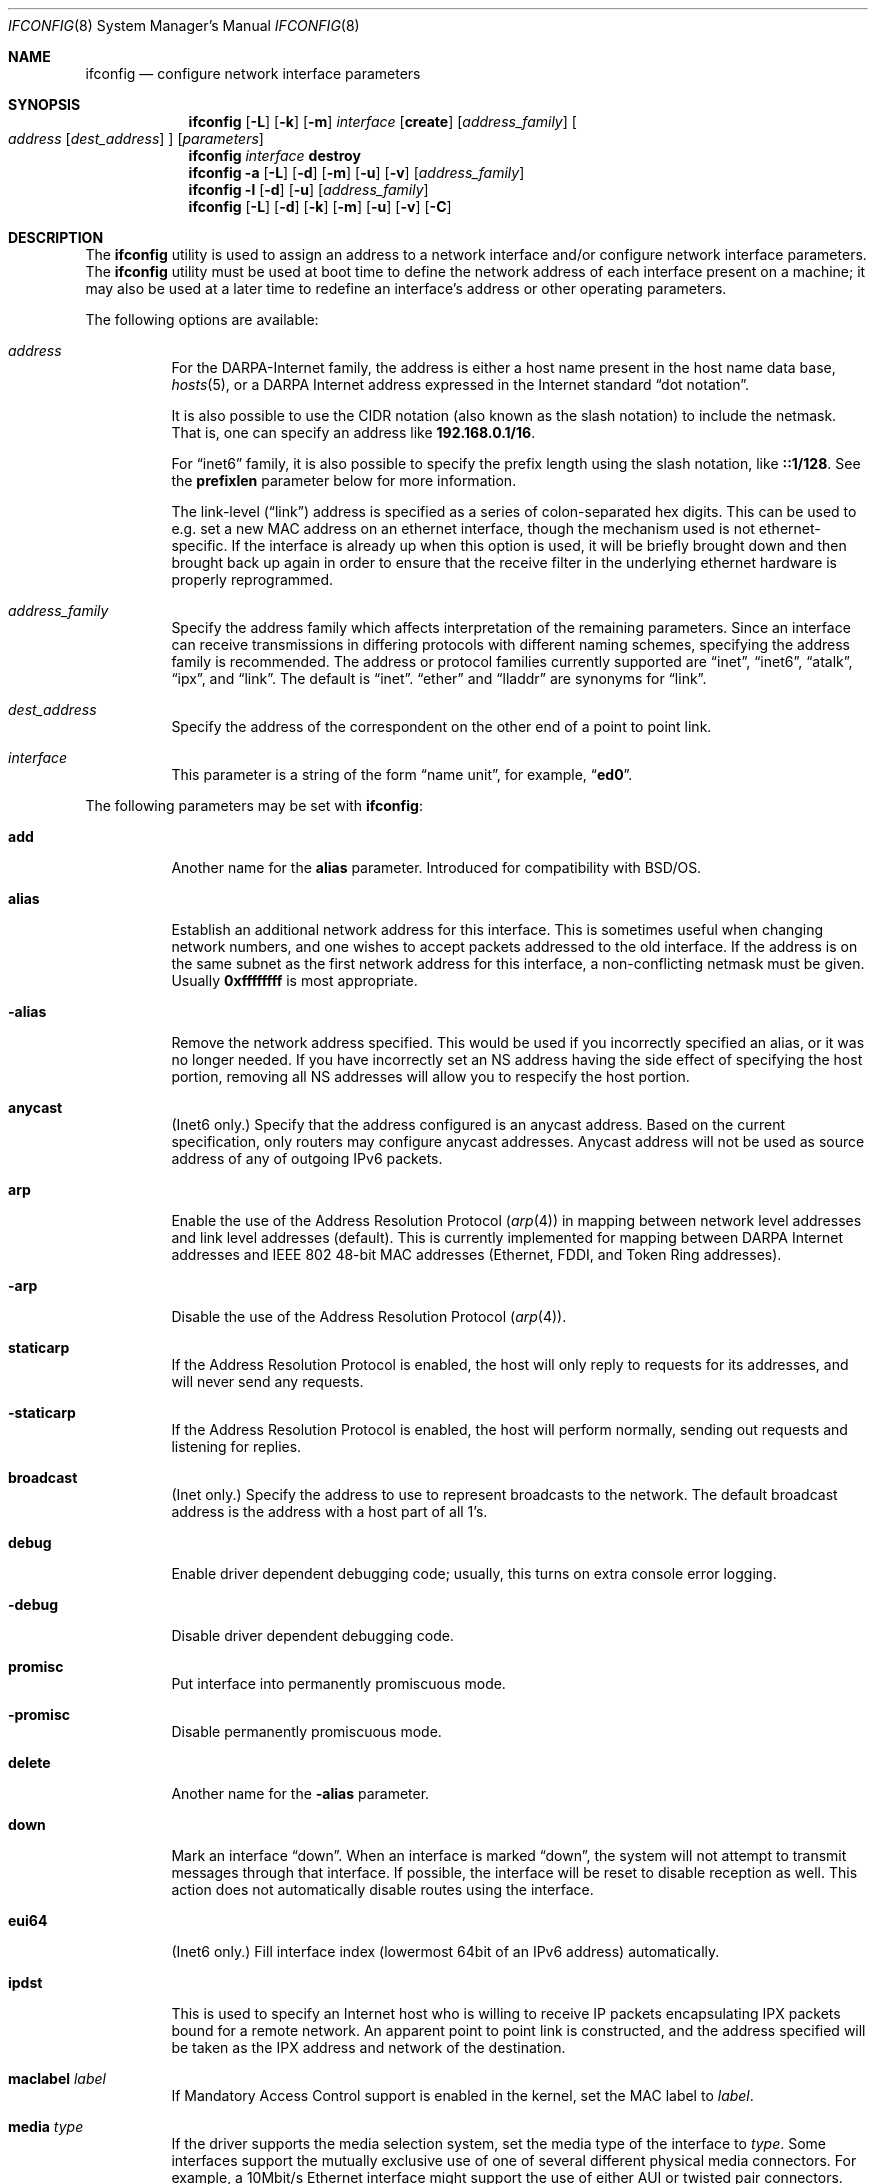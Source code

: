 .\" Copyright (c) 1983, 1991, 1993
.\"	The Regents of the University of California.  All rights reserved.
.\"
.\" Redistribution and use in source and binary forms, with or without
.\" modification, are permitted provided that the following conditions
.\" are met:
.\" 1. Redistributions of source code must retain the above copyright
.\"    notice, this list of conditions and the following disclaimer.
.\" 2. Redistributions in binary form must reproduce the above copyright
.\"    notice, this list of conditions and the following disclaimer in the
.\"    documentation and/or other materials provided with the distribution.
.\" 4. Neither the name of the University nor the names of its contributors
.\"    may be used to endorse or promote products derived from this software
.\"    without specific prior written permission.
.\"
.\" THIS SOFTWARE IS PROVIDED BY THE REGENTS AND CONTRIBUTORS ``AS IS'' AND
.\" ANY EXPRESS OR IMPLIED WARRANTIES, INCLUDING, BUT NOT LIMITED TO, THE
.\" IMPLIED WARRANTIES OF MERCHANTABILITY AND FITNESS FOR A PARTICULAR PURPOSE
.\" ARE DISCLAIMED.  IN NO EVENT SHALL THE REGENTS OR CONTRIBUTORS BE LIABLE
.\" FOR ANY DIRECT, INDIRECT, INCIDENTAL, SPECIAL, EXEMPLARY, OR CONSEQUENTIAL
.\" DAMAGES (INCLUDING, BUT NOT LIMITED TO, PROCUREMENT OF SUBSTITUTE GOODS
.\" OR SERVICES; LOSS OF USE, DATA, OR PROFITS; OR BUSINESS INTERRUPTION)
.\" HOWEVER CAUSED AND ON ANY THEORY OF LIABILITY, WHETHER IN CONTRACT, STRICT
.\" LIABILITY, OR TORT (INCLUDING NEGLIGENCE OR OTHERWISE) ARISING IN ANY WAY
.\" OUT OF THE USE OF THIS SOFTWARE, EVEN IF ADVISED OF THE POSSIBILITY OF
.\" SUCH DAMAGE.
.\"
.\"     From: @(#)ifconfig.8	8.3 (Berkeley) 1/5/94
.\" $FreeBSD$
.\"
.Dd December 16, 2005
.Dt IFCONFIG 8
.Os
.Sh NAME
.Nm ifconfig
.Nd configure network interface parameters
.Sh SYNOPSIS
.Nm
.Op Fl L
.Op Fl k
.Op Fl m
.Ar interface
.Op Cm create
.Op Ar address_family
.Oo
.Ar address
.Op Ar dest_address
.Oc
.Op Ar parameters
.Nm
.Ar interface
.Cm destroy
.Nm
.Fl a
.Op Fl L
.Op Fl d
.Op Fl m
.Op Fl u
.Op Fl v
.Op Ar address_family
.Nm
.Fl l
.Op Fl d
.Op Fl u
.Op Ar address_family
.Nm
.Op Fl L
.Op Fl d
.Op Fl k
.Op Fl m
.Op Fl u
.Op Fl v
.Op Fl C
.Sh DESCRIPTION
The
.Nm
utility is used to assign an address
to a network interface and/or configure
network interface parameters.
The
.Nm
utility must be used at boot time to define the network address
of each interface present on a machine; it may also be used at
a later time to redefine an interface's address
or other operating parameters.
.Pp
The following options are available:
.Bl -tag -width indent
.It Ar address
For the
.Tn DARPA Ns -Internet
family,
the address is either a host name present in the host name data
base,
.Xr hosts 5 ,
or a
.Tn DARPA
Internet address expressed in the Internet standard
.Dq dot notation .
.Pp
It is also possible to use the CIDR notation (also known as the
slash notation) to include the netmask.
That is, one can specify an address like
.Li 192.168.0.1/16 .
.Pp
For
.Dq inet6
family, it is also possible to specify the prefix length using the slash
notation, like
.Li ::1/128 .
See the
.Cm prefixlen
parameter below for more information.
.\" For the Xerox Network Systems(tm) family,
.\" addresses are
.\" .Ar net:a.b.c.d.e.f ,
.\" where
.\" .Ar net
.\" is the assigned network number (in decimal),
.\" and each of the six bytes of the host number,
.\" .Ar a
.\" through
.\" .Ar f ,
.\" are specified in hexadecimal.
.\" The host number may be omitted on IEEE 802 protocol
.\" (Ethernet, FDDI, and Token Ring) interfaces,
.\" which use the hardware physical address,
.\" and on interfaces other than the first.
.\" For the
.\" .Tn ISO
.\" family, addresses are specified as a long hexadecimal string,
.\" as in the Xerox family.
.\" However, two consecutive dots imply a zero
.\" byte, and the dots are optional, if the user wishes to (carefully)
.\" count out long strings of digits in network byte order.
.Pp
The link-level
.Pq Dq link
address
is specified as a series of colon-separated hex digits.
This can be used to
e.g.\& set a new MAC address on an ethernet interface, though the
mechanism used is not ethernet-specific.
If the interface is already
up when this option is used, it will be briefly brought down and
then brought back up again in order to ensure that the receive
filter in the underlying ethernet hardware is properly reprogrammed.
.It Ar address_family
Specify the
address family
which affects interpretation of the remaining parameters.
Since an interface can receive transmissions in differing protocols
with different naming schemes, specifying the address family is recommended.
The address or protocol families currently
supported are
.Dq inet ,
.Dq inet6 ,
.Dq atalk ,
.Dq ipx ,
.\" .Dq iso ,
and
.Dq link .
.\" and
.\" .Dq ns .
The default is
.Dq inet .
.Dq ether
and
.Dq lladdr
are synonyms for
.Dq link .
.It Ar dest_address
Specify the address of the correspondent on the other end
of a point to point link.
.It Ar interface
This
parameter is a string of the form
.Dq name unit ,
for example,
.Dq Li ed0 .
.El
.Pp
The following parameters may be set with
.Nm :
.Bl -tag -width indent
.It Cm add
Another name for the
.Cm alias
parameter.
Introduced for compatibility
with
.Bsx .
.It Cm alias
Establish an additional network address for this interface.
This is sometimes useful when changing network numbers, and
one wishes to accept packets addressed to the old interface.
If the address is on the same subnet as the first network address
for this interface, a non-conflicting netmask must be given.
Usually
.Li 0xffffffff
is most appropriate.
.It Fl alias
Remove the network address specified.
This would be used if you incorrectly specified an alias, or it
was no longer needed.
If you have incorrectly set an NS address having the side effect
of specifying the host portion, removing all NS addresses will
allow you to respecify the host portion.
.It Cm anycast
(Inet6 only.)
Specify that the address configured is an anycast address.
Based on the current specification,
only routers may configure anycast addresses.
Anycast address will not be used as source address of any of outgoing
IPv6 packets.
.It Cm arp
Enable the use of the Address Resolution Protocol
.Pq Xr arp 4
in mapping
between network level addresses and link level addresses (default).
This is currently implemented for mapping between
.Tn DARPA
Internet
addresses and
.Tn IEEE
802 48-bit MAC addresses (Ethernet, FDDI, and Token Ring addresses).
.It Fl arp
Disable the use of the Address Resolution Protocol
.Pq Xr arp 4 .
.It Cm staticarp
If the Address Resolution Protocol is enabled,
the host will only reply to requests for its addresses,
and will never send any requests.
.It Fl staticarp
If the Address Resolution Protocol is enabled,
the host will perform normally,
sending out requests and listening for replies.
.It Cm broadcast
(Inet only.)
Specify the address to use to represent broadcasts to the
network.
The default broadcast address is the address with a host part of all 1's.
.It Cm debug
Enable driver dependent debugging code; usually, this turns on
extra console error logging.
.It Fl debug
Disable driver dependent debugging code.
.It Cm promisc
Put interface into permanently promiscuous mode.
.It Fl promisc
Disable permanently promiscuous mode.
.It Cm delete
Another name for the
.Fl alias
parameter.
.It Cm down
Mark an interface
.Dq down .
When an interface is marked
.Dq down ,
the system will not attempt to
transmit messages through that interface.
If possible, the interface will be reset to disable reception as well.
This action does not automatically disable routes using the interface.
.It Cm eui64
(Inet6 only.)
Fill interface index
(lowermost 64bit of an IPv6 address)
automatically.
.It Cm ipdst
This is used to specify an Internet host who is willing to receive
IP packets encapsulating IPX packets bound for a remote network.
An apparent point to point link is constructed, and
the address specified will be taken as the IPX address and network
of the destination.
.It Cm maclabel Ar label
If Mandatory Access Control support is enabled in the kernel,
set the MAC label to
.Ar label .
.\" (see
.\" .Xr maclabel 7 ) .
.It Cm media Ar type
If the driver supports the media selection system, set the media type
of the interface to
.Ar type .
Some interfaces support the mutually exclusive use of one of several
different physical media connectors.
For example, a 10Mbit/s Ethernet
interface might support the use of either
.Tn AUI
or twisted pair connectors.
Setting the media type to
.Cm 10base5/AUI
would change the currently active connector to the AUI port.
Setting it to
.Cm 10baseT/UTP
would activate twisted pair.
Refer to the interfaces' driver
specific documentation or man page for a complete list of the
available types.
.It Cm mediaopt Ar opts
If the driver supports the media selection system, set the specified
media options on the interface.
The
.Ar opts
argument
is a comma delimited list of options to apply to the interface.
Refer to the interfaces' driver specific man page for a complete
list of available options.
.It Fl mediaopt Ar opts
If the driver supports the media selection system, disable the
specified media options on the interface.
.It Cm mode Ar mode
If the driver supports the media selection system, set the specified
operating mode on the interface to
.Ar mode .
For IEEE 802.11 wireless interfaces that support multiple operating modes
this directive is used to select between 802.11a
.Pq Cm 11a ,
802.11b
.Pq Cm 11b ,
and 802.11g
.Pq Cm 11g
operating modes.
.It Cm name Ar name
Set the interface name to
.Ar name .
.It Cm rxcsum , txcsum
If the driver supports user-configurable checksum offloading,
enable receive (or transmit) checksum offloading on the interface.
Some drivers may not be able to enable these flags independently
of each other, so setting one may also set the other.
The driver will offload as much checksum work as it can reliably
support, the exact level of offloading varies between drivers.
.It Fl rxcsum , txcsum
If the driver supports user-configurable checksum offloading,
disable receive (or transmit) checksum offloading on the interface.
These settings may not always be independent of each other.
.It Cm vlanmtu , vlanhwtag
If the driver offers user-configurable VLAN support, enable
reception of extended frames or tag processing in hardware,
respectively.
Note that this must be issued on a physical interface associated with
.Xr vlan 4 ,
not on a
.Xr vlan 4
interface itself.
.It Fl vlanmtu , vlanhwtag
If the driver offers user-configurable VLAN support, disable
reception of extended frames or tag processing in hardware,
respectively.
.It Cm polling
Turn on
.Xr polling 4
feature and disable interrupts on the interface, if driver supports
this mode.
.It Fl polling
Turn off
.Xr polling 4
feature and enable interrupt mode on the interface.
.It Cm create
Create the specified network pseudo-device.
If the interface is given without a unit number, try to create a new
device with an arbitrary unit number.
If creation of an arbitrary device is successful, the new device name is
printed to standard output unless the interface is renamed or destroyed
in the same
.Nm
invocation.
.It Cm destroy
Destroy the specified network pseudo-device.
.It Cm plumb
Another name for the
.Cm create
parameter.
Included for
.Tn Solaris
compatibility.
.It Cm unplumb
Another name for the
.Cm destroy
parameter.
Included for
.Tn Solaris
compatibility.
.It Cm metric Ar n
Set the routing metric of the interface to
.Ar n ,
default 0.
The routing metric is used by the routing protocol
.Pq Xr routed 8 .
Higher metrics have the effect of making a route
less favorable; metrics are counted as addition hops
to the destination network or host.
.It Cm mtu Ar n
Set the maximum transmission unit of the interface to
.Ar n ,
default is interface specific.
The MTU is used to limit the size of packets that are transmitted on an
interface.
Not all interfaces support setting the MTU, and some interfaces have
range restrictions.
.It Cm netmask Ar mask
.\" (Inet and ISO.)
(Inet only.)
Specify how much of the address to reserve for subdividing
networks into sub-networks.
The mask includes the network part of the local address
and the subnet part, which is taken from the host field of the address.
The mask can be specified as a single hexadecimal number
with a leading
.Ql 0x ,
with a dot-notation Internet address,
or with a pseudo-network name listed in the network table
.Xr networks 5 .
The mask contains 1's for the bit positions in the 32-bit address
which are to be used for the network and subnet parts,
and 0's for the host part.
The mask should contain at least the standard network portion,
and the subnet field should be contiguous with the network
portion.
.Pp
The netmask can also be specified in CIDR notation after the address.
See the
.Ar address
option above for more information.
.It Cm prefixlen Ar len
(Inet6 only.)
Specify that
.Ar len
bits are reserved for subdividing networks into sub-networks.
The
.Ar len
must be integer, and for syntactical reason it must be between 0 to 128.
It is almost always 64 under the current IPv6 assignment rule.
If the parameter is omitted, 64 is used.
.Pp
The prefix can also be specified using the slash notation after the address.
See the
.Ar address
option above for more information.
.\" see
.\" Xr eon 5 .
.\" .It Cm nsellength Ar n
.\" .Pf ( Tn ISO
.\" only)
.\" This specifies a trailing number of bytes for a received
.\" .Tn NSAP
.\" used for local identification, the remaining leading part of which is
.\" taken to be the
.\" .Tn NET
.\" (Network Entity Title).
.\" The default value is 1, which is conformant to US
.\" .Tn GOSIP .
.\" When an ISO address is set in an ifconfig command,
.\" it is really the
.\" .Tn NSAP
.\" which is being specified.
.\" For example, in
.\" .Tn US GOSIP ,
.\" 20 hex digits should be
.\" specified in the
.\" .Tn ISO NSAP
.\" to be assigned to the interface.
.\" There is some evidence that a number different from 1 may be useful
.\" for
.\" .Tn AFI
.\" 37 type addresses.
.It Cm range Ar netrange
Under appletalk, set the interface to respond to a
.Ar netrange
of the form
.Ar startnet Ns - Ns Ar endnet .
Appletalk uses this scheme instead of
netmasks though
.Fx
implements it internally as a set of netmasks.
.It Cm remove
Another name for the
.Fl alias
parameter.
Introduced for compatibility
with
.Bsx .
.It Cm phase
The argument following this specifies the version (phase) of the
Appletalk network attached to the interface.
Values of 1 or 2 are permitted.
.Sm off
.It Cm link Op Cm 0 No - Cm 2
.Sm on
Enable special processing of the link level of the interface.
These three options are interface specific in actual effect, however,
they are in general used to select special modes of operation.
An example
of this is to enable SLIP compression, or to select the connector type
for some Ethernet cards.
Refer to the man page for the specific driver
for more information.
.Sm off
.It Fl link Op Cm 0 No - Cm 2
.Sm on
Disable special processing at the link level with the specified interface.
.It Cm monitor
Put the interface in monitor mode.
No packets are transmitted, and received packets are discarded after
.Xr bpf 4
processing.
.It Fl monitor
Take the interface out of monitor mode.
.It Cm up
Mark an interface
.Dq up .
This may be used to enable an interface after an
.Dq Nm Cm down .
It happens automatically when setting the first address on an interface.
If the interface was reset when previously marked down,
the hardware will be re-initialized.
.El
.Pp
The following parameters are specific to IEEE 802.11 wireless interfaces:
.Bl -tag -width indent
.It Cm apbridge
When operating as an access point, pass packets between
wireless clients directly (default).
To instead let them pass up through the
system and be forwarded using some other mechanism, use
.Fl apbridge .
Disabling the internal bridging
is useful when traffic is to be processed with
packet filtering.
.It Cm authmode Ar mode
Set the desired authentication mode in infrastructure mode.
Not all adaptors support all modes.
The set of
valid modes is
.Cm none , open , shared
(shared key),
.Cm 8021x
(IEEE 802.1x),
and
.Cm wpa
(IEEE WPA/WPA2/802.11i).
The
.Cm 8021x
and
.Cm wpa
modes are only useful when using an authentication service
(a supplicant for client operation or an authenticator when
operating as an access point).
Modes are case insensitive.
.It Cm bintval Ar interval
Set the interval at which beacon frames are sent when operating in
ad-hoc or ap mode.
The
.Ar interval
parameter is specified in TU's (1/1024 msecs).
By default beacon frames are transmitted every 100 TU's.
.It Cm bssid Ar address
Specify the MAC address of the access point to use when operating
as a station in a BSS network.
This overrides any automatic selection done by the system.
To disable a previously selected access point, supply
.Cm any , none ,
or
.Cm -
for the address.
This option is useful when more than one access points have the same SSID.
Another name for the
.Cm bssid
parameter is
.Cm ap .
.It Cm burst
Enable packet bursting.
Packet bursting is a transmission technique whereby the wireless
medium is acquired once to send multiple frames and the interframe
spacing is reduced.
This technique can significantly increase throughput by reducing
transmission overhead.
Packet bursting is supported by the 802.11e QoS specification
and some devices that do not support QoS may still be capable.
By default packet bursting is enabled if a device is capable
of doing it.
To disable packet bursting, use
.Fl burst .
.It Cm chanlist Ar channels
Set the desired channels to use when scanning for access
points, neighbors in an IBSS network, or looking for unoccupied
channels when operating as an access point.
The set of channels is specified as a comma-separated list with
each element in the list representing either a single channel number or a range
of the form
.Dq Li a-b .
Channel numbers must be in the range 1 to 255 and be permissible
according to the operating characteristics of the device.
.It Cm channel Ar number
Set a single desired channel.
Channels range from 1 to 255, but the exact selection available
depends on the region your adaptor was manufactured for.
Setting
the channel to
.Li 0 ,
.Cm any ,
or
.Cm -
will give you the default for your adaptor.
Some
adaptors ignore this setting unless you are in ad-hoc mode.
Alternatively the frequency, in megahertz, may be specified
instead of the channel number.
.It Cm dtimperiod Ar period
Set the
DTIM
period for transmitting buffered multicast data frames when
operating in ap mode.
The
.Ar period
specifies the number of beacon intervals between DTIM
and must be in the range 1 to 15.
By default DTIM is 1 (i.e., DTIM occurs at each beacon).
.It Cm fragthreshold Ar length
Set the threshold for which transmitted frames are broken into fragments.
The
.Ar length
argument is the frame size in bytes and must be in the range 256 to 2346.
Setting
.Ar length
to
.Li 2346 ,
.Cm any ,
or
.Cm -
disables transmit fragmentation.
Not all adaptors honor the fragmentation threshold.
.It Cm hidessid
When operating as an access point, do not broadcast the SSID
in beacon frames or respond to probe request frames unless
they are directed to the ap (i.e., they include the ap's SSID).
By default, the SSID is included in beacon frames and
undirected probe request frames are answered.
To re-enable the broadcast of the SSID etc., use
.Fl hidessid .
.It Cm list active
Display the list of channels available for use taking into account
any restrictions set with the
.Cm chanlist
and
.Cm channel
directives.
.It Cm list caps
Display the adaptor's capabilities, including the operating
modes supported.
.It Cm list chan
Display the list of channels available for use.
.Cm list freq
is another way of requesting this information.
.It Cm list mac
Display the current MAC Access Control List state.
Each address is prefixed with a character that indicates the
current policy applied to it:
.Ql +
indicates the address is allowed access,
.Ql -
indicates the address is denied access,
.Ql *
indicates the address is present but the current policy open
(so the ACL is not consulted).
.It Cm list scan
Display the access points and/or ad-hoc neighbors
located in the vicinity.
This information may be updated automatically by the adaptor
and/or with a
.Cm scan
request.
.Cm list ap
is another way of requesting this information.
.It Cm list sta
When operating as an access point display the stations that are
currently associated.
When operating in ad-hoc mode display stations identified as
neighbors in the IBSS.
.It Cm list wme
Display the current parameters to use when operating in WME mode.
When WME mode is enabled for an adaptor this information will be
displayed with the regular status; this command is mostly useful
for examining parameters when WME mode is disabled.
See the description of the
.Cm wme
directive for information on the various parameters.
.It Cm mcastrate Ar rate
Set the rate for transmitting multicast/broadcast frames.
Rates are specified as megabits/second in decimal; e.g. 5.5 for 5.5 Mb/s.
This rate should be valid for the current operating conditions;
if an invalid rate is specified drivers are free to chose an
appropriate rate.
.It Cm powersave
Enable powersave operation.
When operating as a client, the station will conserve power by
periodically turning off the radio and listening for
messages from the access point telling it there are packets waiting.
The station must then retrieve the packets.
When operating as an access point, the station must honor power
save operation of associated clients.
Not all devices support power save operation, either as a client
or as an access point.
Use
.Fl powersave
to disable powersave operation.
.It Cm powersavesleep Ar sleep
Set the desired max powersave sleep time in milliseconds.
.It Cm protmode Ar technique
For interfaces operating in 802.11g, use the specified
.Ar technique
for protecting OFDM frames in a mixed 11b/11g network.
The set of valid techniques is
.Cm off , cts
(CTS to self),
and
.Cm rtscts
(RTS/CTS).
Technique names are case insensitive.
.It Cm pureg
When operating as an access point in 802.11g mode allow only
11g-capable stations to associate (11b-only stations are not
permitted to associate).
To allow both 11g and 11b-only stations to associate, use
.Fl pureg .
.It Cm roaming Ar mode
When operating as a station, control how the system will
behave when communication with the current access point
is broken.
The
.Ar mode
argument may be one of
.Cm device
(leave it to the hardware device to decide),
.Cm auto
(handle either in the device or the operating system\[em]as appropriate),
.Cm manual
(do nothing until explicitly instructed).
By default, the device is left to handle this if it is
capable; otherwise, the operating system will automatically
attempt to reestablish communication.
Manual mode is mostly useful when an application wants to
control the selection of an access point.
.It Cm rtsthreshold Ar length
Set the threshold for which
transmitted frames are preceded by transmission of an
RTS
control frame.
The
.Ar length
argument
is the frame size in bytes and must be in the range 1 to 2346.
Setting
.Ar length
to
.Li 2346 ,
.Cm any ,
or
.Cm -
disables transmission of RTS frames.
Not all adaptors support setting the RTS threshold.
.It Cm ssid Ar ssid
Set the desired Service Set Identifier (aka network name).
The SSID is a string up to 32 characters
in length and may be specified as either a normal string or in
hexadecimal when preceded by
.Ql 0x .
Additionally, the SSID may be cleared by setting it to
.Ql - .
.It Cm scan
Initiate a scan of neighboring stations, wait for it to complete, and
display all stations found.
Only the super-user can initiate a scan.
Depending on the capabilities of the APs, the following
flags can be included in the output:
.Bl -tag -width 3n
.It Li E
Extended Service Set (ESS).
Indicates that the station is part of an infrastructure network
(in contrast to an IBSS/ad-hoc network).
.It Li I
IBSS/ad-hoc network.
Indicates that the station is part of an ad-hoc network
(in contrast to an ESS network).
.It Li P
Privacy.
Data confidentiality is required for all data frames
exchanged within the BSS.
This means that this BSS requires the station to
use cryptographic means such as WEP, TKIP or AES-CCMP to
encrypt/decrypt data frames being exchanged with others.
.It Li S
Short Preamble.
Indicates that the network is using short preambles (defined
in 802.11b High Rate/DSSS PHY, short preamble utilizes a
56 bit sync field in contrast to a 128 bit field used in long
preamble mode).
.It Li s
Short slot time.
Indicates that the network is using a short slot time.
.El
.Pp
The
.Cm list scan
request can be used to show recent scan results without
initiating a new scan.
.It Cm stationname Ar name
Set the name of this station.
It appears that the station name is not really part of the IEEE 802.11
protocol though all interfaces seem to support it.
As such it only
seems to be meaningful to identical or virtually identical equipment.
Setting the station name is identical in syntax to setting the SSID.
.It Cm txpower Ar power
Set the power used to transmit frames.
The
.Ar power
argument
is a unitless value in the range 0 to 100 that is interpreted
by drivers to derive a device-specific value.
Out of range values are truncated.
Typically only a few discreet power settings are available and
the driver will use the setting closest to the specified value.
Not all adaptors support changing the transmit power.
.It Cm wepmode Ar mode
Set the desired WEP mode.
Not all adaptors support all modes.
The set of valid modes is
.Cm off , on ,
and
.Cm mixed .
The
.Cm mixed
mode explicitly tells the adaptor to allow association with access
points which allow both encrypted and unencrypted traffic.
On these adaptors,
.Cm on
means that the access point must only allow encrypted connections.
On other adaptors,
.Cm on
is generally another name for
.Cm mixed .
Modes are case insensitive.
.It Cm weptxkey Ar index
Set the WEP key to be used for transmission.
.It Cm wepkey Ar key Ns | Ns Ar index : Ns Ar key
Set the selected WEP key.
If an
.Ar index
is not given, key 1 is set.
A WEP key will be either 5 or 13
characters (40 or 104 bits) depending of the local network and the
capabilities of the adaptor.
It may be specified either as a plain
string or as a string of hexadecimal digits preceded by
.Ql 0x .
For maximum portability, hex keys are recommended;
the mapping of text keys to WEP encryption is usually driver-specific.
In particular, the
.Tn Windows
drivers do this mapping differently to
.Fx .
A key may be cleared by setting it to
.Ql - .
If WEP is supported then there are at least four keys.
Some adaptors support more than four keys.
If that is the case, then the first four keys
(1-4) will be the standard temporary keys and any others will be adaptor
specific keys such as permanent keys stored in NVRAM.
.It Cm wme
Enable Wireless Multimedia Extensions (WME) support, if available,
for the specified interface.
WME is a subset of the IEEE 802.11e standard to support the
efficient communication of realtime and multimedia data.
To disable WME support, use
.Fl wme .
.Pp
The following parameters are meaningful only when WME support is in use.
Parameters are specified per-AC (Access Category) and
split into those that are used by a station when acting
as an access point and those for client stations in the BSS.
The latter are received from the access point and may not be changed
(at the station).
The following Access Categories are recognized:
.Pp
.Bl -tag -width ".Cm AC_BK" -compact
.It Cm AC_BE
(or
.Cm BE )
best effort delivery,
.It Cm AC_BK
(or
.Cm BK )
background traffic,
.It Cm AC_VI
(or
.Cm VI )
video traffic,
.It Cm AC_VO
(or
.Cm VO )
voice traffic.
.El
.Pp
AC parameters are case-insensitive.
Traffic classification is done in the operating system using the
vlan priority associated with data frames or the
ToS (Type of Service) indication in IP-encapsulated frames.
If neither information is present, traffic is assigned to the
Best Effort (BE) category.
.Bl -tag -width indent
.It Cm ack Ar ac
Set the ACK policy for QoS transmissions by the local station;
this controls whether or not data frames transmitted by a station
require an ACK response from the receiving station.
To disable waiting for an ACK use
.Fl ack .
This parameter is applied only to the local station.
.It Cm acm Ar ac
Enable the Admission Control Mandatory (ACM) mechanism
for transmissions by the local station.
To disable the ACM use
.Fl acm .
On stations in a BSS this parameter is read-only and indicates
the setting received from the access point.
NB: ACM is not supported right now.
.It Cm aifs Ar ac Ar count
Set the Arbitration Inter Frame Spacing (AIFS)
channel access parameter to use for transmissions
by the local station.
On stations in a BSS this parameter is read-only and indicates
the setting received from the access point.
.It Cm cwmin Ar ac Ar count
Set the CWmin channel access parameter to use for transmissions
by the local station.
On stations in a BSS this parameter is read-only and indicates
the setting received from the access point.
.It Cm cwmax Ar ac Ar count
Set the CWmax channel access parameter to use for transmissions
by the local station.
On stations in a BSS this parameter is read-only and indicates
the setting received from the access point.
.It Cm txoplimit Ar ac Ar limit
Set the Transmission Opportunity Limit channel access parameter
to use for transmissions by the local station.
This parameter defines an interval of time when a WME station
has the right to initiate transmissions onto the wireless medium.
On stations in a BSS this parameter is read-only and indicates
the setting received from the access point.
.It Cm bss:aifs Ar ac Ar count
Set the AIFS channel access parameter to send to stations in a BSS.
This parameter is meaningful only when operating in ap mode.
.It Cm bss:cwmin Ar ac Ar count
Set the CWmin channel access parameter to send to stations in a BSS.
This parameter is meaningful only when operating in ap mode.
.It Cm bss:cwmax Ar ac Ar count
Set the CWmax channel access parameter to send to stations in a BSS.
This parameter is meaningful only when operating in ap mode.
.It Cm bss:txoplimit Ar ac Ar limit
Set the TxOpLimit channel access parameter to send to stations in a BSS.
This parameter is meaningful only when operating in ap mode.
.El
.El
.Pp
The following parameters support an optional access control list
feature available with some adaptors when operating in ap mode; see
.Xr wlan_acl 4 .
This facility allows an access point to accept/deny association
requests based on the MAC address of the station.
Note that this feature does not significantly enhance security
as MAC address spoofing is easy to do.
.Bl -tag -width indent
.It Cm mac:add Ar address
Add the specified MAC address to the database.
Depending on the policy setting association requests from the
specified station will be allowed or denied.
.It Cm mac:allow
Set the ACL policy to permit association only by
stations registered in the database.
.It Cm mac:del
Delete the specified MAC address from the database.
.It Cm mac:deny
Set the ACL policy to deny association only by
stations registered in the database.
.It Cm mac:kick
Force the specified station to be deauthenticated.
This typically is done to block a station after updating the
address database.
.It Cm mac:open
Set the ACL policy to allow all stations to associate.
.It Cm mac:flush
Delete all entries in the database.
.El
.Pp
The following parameters are for compatibility with other systems:
.Bl -tag -width indent
.It Cm nwid Ar ssid
Another name for the
.Cm ssid
parameter.
Included for
.Nx
compatibility.
.It Cm station Ar name
Another name for the
.Cm stationname
parameter.
Included for
.Bsx
compatibility.
.It Cm wep
Another way of saying
.Cm wepmode on .
Included for
.Bsx
compatibility.
.It Fl wep
Another way of saying
.Cm wepmode off .
Included for
.Bsx
compatibility.
.It Cm nwkey key
Another way of saying:
.Dq Li "wepmode on weptxkey 1 wepkey 1:key wepkey 2:- wepkey 3:- wepkey 4:-" .
Included for
.Nx
compatibility.
.It Cm nwkey Xo
.Sm off
.Ar n : k1 , k2 , k3 , k4
.Sm on
.Xc
Another way of saying
.Dq Li "wepmode on weptxkey n wepkey 1:k1 wepkey 2:k2 wepkey 3:k3 wepkey 4:k4" .
Included for
.Nx
compatibility.
.It Fl nwkey
Another way of saying
.Cm wepmode off .
Included for
.Nx
compatibility.
.El
.Pp
The following parameters are specific to bridge interfaces:
.Bl -tag -width indent
.It Cm addm Ar interface
Add the interface named by
.Ar interface
as a member of the bridge.
The interface is put into promiscuous mode
so that it can receive every packet sent on the network.
.It Cm deletem Ar interface
Remove the interface named by
.Ar interface
from the bridge.
Promiscuous mode is disabled on the interface when
it is removed from the bridge.
.It Cm maxaddr Ar size
Set the size of the bridge address cache to
.Ar size .
The default is 100 entries.
.It Cm timeout Ar seconds
Set the timeout of address cache entries to
.Ar seconds
seconds.
If
.Ar seconds
is zero, then address cache entries will not be expired.
The default is 240 seconds.
.It Cm addr
Display the addresses that have been learned by the bridge.
.It Cm static Ar interface-name Ar address
Add a static entry into the address cache pointing to
.Ar interface-name .
Static entries are never aged out of the cache or re-placed, even if the
address is seen on a different interface.
.It Cm deladdr Ar address
Delete
.Ar address
from the address cache.
.It Cm flush
Delete all dynamically-learned addresses from the address cache.
.It Cm flushall
Delete all addresses, including static addresses, from the address cache.
.It Cm discover Ar interface
Mark an interface as a
.Dq discovering
interface.
When the bridge has no address cache entry
(either dynamic or static)
for the destination address of a packet,
the bridge will forward the packet to all
member interfaces marked as
.Dq discovering .
This is the default for all interfaces added to a bridge.
.It Cm -discover Ar interface
Clear the
.Dq discovering
attribute on a member interface.
For packets without the
.Dq discovering
attribute, the only packets forwarded on the interface are broadcast
or multicast packets and packets for which the destination address
is known to be on the interface's segment.
.It Cm learn Ar interface
Mark an interface as a
.Dq learning
interface.
When a packet arrives on such an interface, the source
address of the packet is entered into the address cache as being a
destination address on the interface's segment.
This is the default for all interfaces added to a bridge.
.It Cm -learn Ar interface
Clear the
.Dq learning
attribute on a member interface.
.It Cm span Ar interface
Add the interface named by
.Ar interface
as a span port on the bridge.
Span ports transmit a copy of every frame received by the bridge.
This is most useful for snooping a bridged network passively on
another host connected to one of the span ports of the bridge.
.It Cm -span Ar interface
Delete the interface named by
.Ar interface
from the list of span ports of the bridge.
.It Cm stp Ar interface
Enable Spanning Tree protocol on
.Ar interface .
The
.Xr if_bridge 4
driver has support for the IEEE 802.1D Spanning Tree protocol (STP).
Spanning Tree is used to detect and remove loops in a network topology.
.It Cm -stp Ar interface
Disable Spanning Tree protocol on
.Ar interface .
This is the default for all interfaces added to a bridge.
.It Cm maxage Ar seconds
Set the time that a Spanning Tree protocol configuration is valid.
The default is 20 seconds.
The minimum is 1 second and the maximum is 255 seconds.
.It Cm fwddelay Ar seconds
Set the time that must pass before an interface begins forwarding
packets when Spanning Tree is enabled.
The default is 15 seconds.
The minimum is 1 second and the maximum is 255 seconds.
.It Cm hellotime Ar seconds
Set the time between broadcasting of Spanning Tree protocol
configuration messages.
The default is 2 seconds.
The minimum is 1 second and the maximum is 255 seconds.
.It Cm priority Ar value
Set the bridge priority for Spanning Tree.
The default is 32768.
The minimum is 0 and the maximum is 65536.
.It Cm ifpriority Ar interface Ar value
Set the Spanning Tree priority of
.Ar interface
to
.Ar value .
The default is 128.
The minimum is 0 and the maximum is 255.
.It Cm ifpathcost Ar interface Ar value
Set the Spanning Tree path cost of
.Ar interface
to
.Ar value .
The default is 55.
The minimum is 0 and the maximum is 65535.
.El
.Pp
The following parameters are specific to IP tunnel interfaces,
.Xr gif 4 :
.Bl -tag -width indent
.It Cm tunnel Ar src_addr dest_addr
Configure the physical source and destination address for IP tunnel
interfaces.
The arguments
.Ar src_addr
and
.Ar dest_addr
are interpreted as the outer source/destination for the encapsulating
IPv4/IPv6 header.
.It Fl tunnel
Unconfigure the physical source and destination address for IP tunnel
interfaces previously configured with
.Cm tunnel .
.It Cm deletetunnel
Another name for the
.Fl tunnel
parameter.
.El
.Pp
The following parameters are specific to
.Xr pfsync 4
interfaces:
.Bl -tag -width indent
.It Cm maxupd Ar n
Set the maximum number of updates for a single state which
can be collapsed into one.
This is an 8-bit number; the default value is 128. 
.El
.Pp
The following parameters are specific to
.Xr vlan 4
interfaces:
.Bl -tag -width indent
.It Cm vlan Ar vlan_tag
Set the VLAN tag value to
.Ar vlan_tag .
This value is a 16-bit number which is used to create an 802.1Q
VLAN header for packets sent from the
.Xr vlan 4
interface.
Note that
.Cm vlan
and
.Cm vlandev
must both be set at the same time.
.It Cm vlandev Ar iface
Associate the physical interface
.Ar iface
with a
.Xr vlan 4
interface.
Packets transmitted through the
.Xr vlan 4
interface will be
diverted to the specified physical interface
.Ar iface
with 802.1Q VLAN encapsulation.
Packets with 802.1Q encapsulation received
by the parent interface with the correct VLAN tag will be diverted to
the associated
.Xr vlan 4
pseudo-interface.
The
.Xr vlan 4
interface is assigned a
copy of the parent interface's flags and the parent's ethernet address.
The
.Cm vlandev
and
.Cm vlan
must both be set at the same time.
If the
.Xr vlan 4
interface already has
a physical interface associated with it, this command will fail.
To
change the association to another physical interface, the existing
association must be cleared first.
.Pp
Note: if the hardware tagging capability
is set on the parent interface, the
.Xr vlan 4
pseudo
interface's behavior changes:
the
.Xr vlan 4
interface recognizes that the
parent interface supports insertion and extraction of VLAN tags on its
own (usually in firmware) and that it should pass packets to and from
the parent unaltered.
.It Fl vlandev Op Ar iface
If the driver is a
.Xr vlan 4
pseudo device, disassociate the parent interface from it.
This breaks the link between the
.Xr vlan 4
interface and its parent,
clears its VLAN tag, flags and its link address and shuts the interface down.
The
.Ar iface
argument is useless and hence deprecated.
.El
.Pp
The
.Nm
utility displays the current configuration for a network interface
when no optional parameters are supplied.
If a protocol family is specified,
.Nm
will report only the details specific to that protocol family.
.Pp
If the
.Fl m
flag is passed before an interface name,
.Nm
will display the capability list and all
of the supported media for the specified interface.
If
.Fl L
flag is supplied, address lifetime is displayed for IPv6 addresses,
as time offset string.
.Pp
Optionally, the
.Fl a
flag may be used instead of an interface name.
This flag instructs
.Nm
to display information about all interfaces in the system.
The
.Fl d
flag limits this to interfaces that are down, and
.Fl u
limits this to interfaces that are up.
When no arguments are given,
.Fl a
is implied.
.Pp
The
.Fl l
flag may be used to list all available interfaces on the system, with
no other additional information.
Use of this flag is mutually exclusive
with all other flags and commands, except for
.Fl d
(only list interfaces that are down)
and
.Fl u
(only list interfaces that are up).
.Pp
The
.Fl v
flag may be used to get more verbose status for an interface.
.Pp
The
.Fl C
flag may be used to list all of the interface cloners available on
the system, with no additional information.
Use of this flag is mutually exclusive with all other flags and commands.
.Pp
The
.Fl k
flag causes keying information for the interface, if available, to be
printed.
For example, the values of 802.11 WEP keys will be printed, if accessible to
the current user.
This information is not printed by default, as it may be considered
sensitive.
.Pp
Only the super-user may modify the configuration of a network interface.
.Sh NOTES
The media selection system is relatively new and only some drivers support
it (or have need for it).
.Sh DIAGNOSTICS
Messages indicating the specified interface does not exist, the
requested address is unknown, or the user is not privileged and
tried to alter an interface's configuration.
.Sh SEE ALSO
.Xr netstat 1 ,
.Xr carp 4 ,
.Xr netintro 4 ,
.Xr pfsync 4 ,
.Xr polling 4 ,
.Xr vlan 4 ,
.\" .Xr eon 5 ,
.Xr rc 8 ,
.Xr routed 8 ,
.Xr sysctl 8
.Sh HISTORY
The
.Nm
utility appeared in
.Bx 4.2 .
.Sh BUGS
Basic IPv6 node operation requires a link-local address on each
interface configured for IPv6.
Normally, such an address is automatically configured by the
kernel on each interface added to the system; this behaviour may
be disabled by setting the sysctl MIB variable
.Va net.inet6.ip6.auto_linklocal
to 0.
.Pp
If you delete such an address using
.Nm ,
the kernel may act very oddly.
Do this at your own risk.
